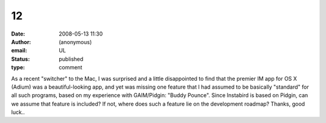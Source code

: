12
##
:date: 2008-05-13 11:30
:author: (anonymous)
:email: UL
:status: published
:type: comment

As a recent "switcher" to the Mac, I was surprised and a little disappointed to find that the premier IM app for OS X (Adium) was a beautiful-looking app, and yet was missing one feature that I had assumed to be basically "standard" for all such programs, based on my experience with GAIM/Pidgin: "Buddy Pounce". Since Instabird is based on Pidgin, can we assume that feature is included? If not, where does such a feature lie on the development roadmap? Thanks, good luck..
